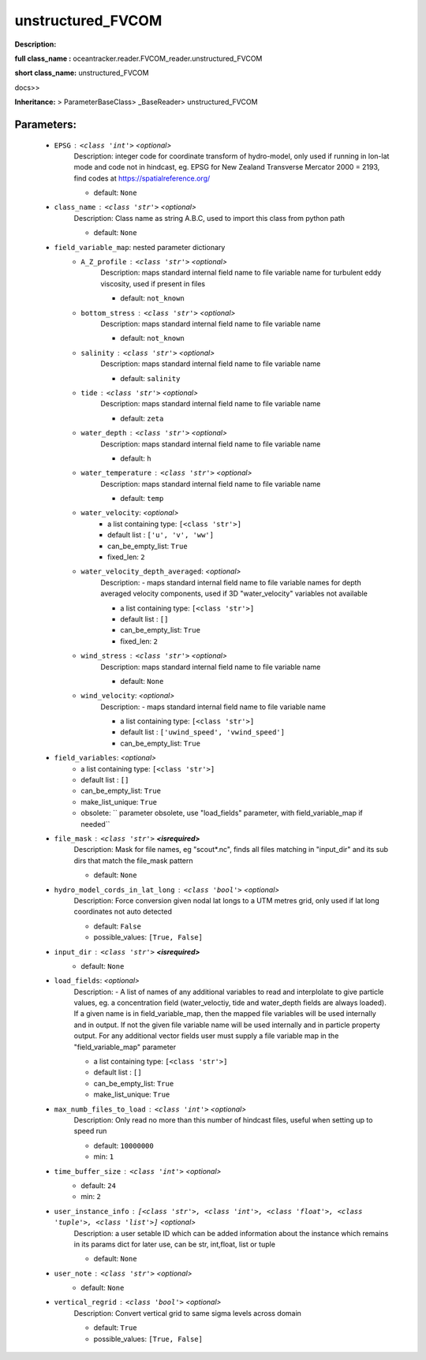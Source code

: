 ###################
unstructured_FVCOM
###################

**Description:** 

**full class_name :** oceantracker.reader.FVCOM_reader.unstructured_FVCOM

**short class_name:** unstructured_FVCOM

docs>>

**Inheritance:** > ParameterBaseClass> _BaseReader> unstructured_FVCOM


Parameters:
************

	* ``EPSG`` :   ``<class 'int'>``   *<optional>*
		Description: integer code for coordinate transform of hydro-model, only used if running in  lon-lat mode and code not in hindcast, eg. EPSG for New Zealand Transverse Mercator 2000 = 2193, find codes at https://spatialreference.org/

		- default: ``None``

	* ``class_name`` :   ``<class 'str'>``   *<optional>*
		Description: Class name as string A.B.C, used to import this class from python path

		- default: ``None``

	* ``field_variable_map``: nested parameter dictionary
		* ``A_Z_profile`` :   ``<class 'str'>``   *<optional>*
			Description: maps standard internal field name to file variable name for turbulent eddy viscosity, used if present in files

			- default: ``not_known``

		* ``bottom_stress`` :   ``<class 'str'>``   *<optional>*
			Description: maps standard internal field name to file variable name

			- default: ``not_known``

		* ``salinity`` :   ``<class 'str'>``   *<optional>*
			Description: maps standard internal field name to file variable name

			- default: ``salinity``

		* ``tide`` :   ``<class 'str'>``   *<optional>*
			Description: maps standard internal field name to file variable name

			- default: ``zeta``

		* ``water_depth`` :   ``<class 'str'>``   *<optional>*
			Description: maps standard internal field name to file variable name

			- default: ``h``

		* ``water_temperature`` :   ``<class 'str'>``   *<optional>*
			Description: maps standard internal field name to file variable name

			- default: ``temp``

		* ``water_velocity``:  *<optional>*
			- a list containing type:  ``[<class 'str'>]``
			- default list : ``['u', 'v', 'ww']``
			- can_be_empty_list: ``True``
			- fixed_len: ``2``

		* ``water_velocity_depth_averaged``:  *<optional>*
			Description: - maps standard internal field name to file variable names for depth averaged velocity components, used if 3D "water_velocity" variables not available

			- a list containing type:  ``[<class 'str'>]``
			- default list : ``[]``
			- can_be_empty_list: ``True``
			- fixed_len: ``2``

		* ``wind_stress`` :   ``<class 'str'>``   *<optional>*
			Description: maps standard internal field name to file variable name

			- default: ``None``

		* ``wind_velocity``:  *<optional>*
			Description: - maps standard internal field name to file variable name

			- a list containing type:  ``[<class 'str'>]``
			- default list : ``['uwind_speed', 'vwind_speed']``
			- can_be_empty_list: ``True``

	* ``field_variables``:  *<optional>*
		- a list containing type:  ``[<class 'str'>]``
		- default list : ``[]``
		- can_be_empty_list: ``True``
		- make_list_unique: ``True``
		- obsolete: `` parameter obsolete, use "load_fields" parameter, with field_variable_map if needed``

	* ``file_mask`` :   ``<class 'str'>`` **<isrequired>**
		Description: Mask for file names, eg "scout*.nc", finds all files matching in  "input_dir" and its sub dirs that match the file_mask pattern

		- default: ``None``

	* ``hydro_model_cords_in_lat_long`` :   ``<class 'bool'>``   *<optional>*
		Description: Force conversion given nodal lat longs to a UTM metres grid, only used if lat long coordinates not auto detected

		- default: ``False``
		- possible_values: ``[True, False]``

	* ``input_dir`` :   ``<class 'str'>`` **<isrequired>**
		- default: ``None``

	* ``load_fields``:  *<optional>*
		Description: - A list of names of any additional variables to read and interplolate to give particle values, eg. a concentration field (water_veloctiy, tide and water_depth fields are always loaded). If a given name is in field_variable_map, then the mapped file variables will be used internally and in output. If not the given file variable name will be used internally and in particle property output. For any additional vector fields user must supply a file variable map in the "field_variable_map" parameter

		- a list containing type:  ``[<class 'str'>]``
		- default list : ``[]``
		- can_be_empty_list: ``True``
		- make_list_unique: ``True``

	* ``max_numb_files_to_load`` :   ``<class 'int'>``   *<optional>*
		Description: Only read no more than this number of hindcast files, useful when setting up to speed run

		- default: ``10000000``
		- min: ``1``

	* ``time_buffer_size`` :   ``<class 'int'>``   *<optional>*
		- default: ``24``
		- min: ``2``

	* ``user_instance_info`` :   ``[<class 'str'>, <class 'int'>, <class 'float'>, <class 'tuple'>, <class 'list'>]``   *<optional>*
		Description: a user setable ID which can be added information about the instance which remains in its params dict for later use, can be str, int,float, list or tuple

		- default: ``None``

	* ``user_note`` :   ``<class 'str'>``   *<optional>*
		- default: ``None``

	* ``vertical_regrid`` :   ``<class 'bool'>``   *<optional>*
		Description: Convert vertical grid to same sigma levels across domain

		- default: ``True``
		- possible_values: ``[True, False]``

